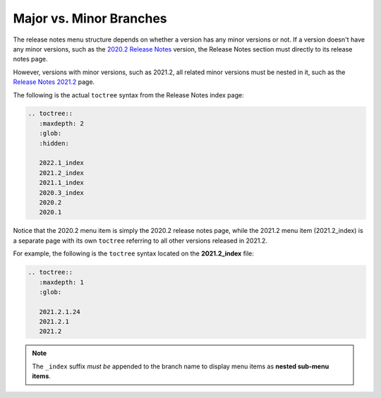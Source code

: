 .. _release_notes_menu_structure:

***********************
Major vs. Minor Branches
***********************
The release notes menu structure depends on whether a version has any minor versions or not. If a version doesn't have any minor versions, such as the `2020.2 Release Notes <https://docs.sqream.com/en/latest/releases/2020.2.html>`_ version, the Release Notes section must directly to its release notes page.

However, versions with minor versions, such as 2021.2, all related minor versions must be nested in it, such as the `Release Notes 2021.2 <https://docs.sqream.com/en/latest/releases/2021.2_index.html>`_ page.

The following is the actual ``toctree`` syntax from the Release Notes index page:

.. code-block:: console

   .. toctree::
      :maxdepth: 2
      :glob:
      :hidden:

      2022.1_index
      2021.2_index
      2021.1_index
      2020.3_index
      2020.2
      2020.1

Notice that the 2020.2 menu item is simply the 2020.2 release notes page, while the 2021.2 menu item (2021.2_index) is a separate page with its own ``toctree`` referring to all other versions released in 2021.2.

For example, the following is the ``toctree`` syntax located on the **2021.2_index** file:

.. code-block:: console

   .. toctree::
      :maxdepth: 1
      :glob:

      2021.2.1.24
      2021.2.1
      2021.2

.. note:: The ``_index`` suffix *must be* appended to the branch name to display menu items as **nested sub-menu items**.